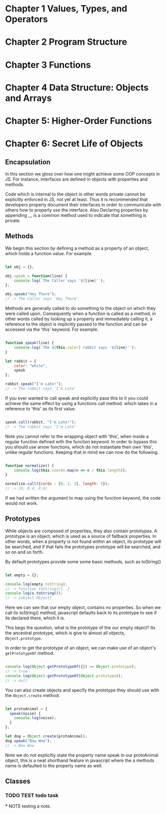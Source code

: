 
* Chapter 1 Values, Types, and Operators
* Chapter 2 Program Structure
* Chapter 3 Functions
* Chapter 4 Data Structure: Objects and Arrays
* Chapter 5: Higher-Order Functions
* Chapter 6: Secret Life of Objects
**  Encapsulation

In this section we gloss over how one might achieve some OOP
concepts in JS. For instance, interfaces are defined in objects with 
properties and  methods. 

Code which is internal to the object in other words private cannot be
explicitly enforced in JS, not yet at least. Thus it is recommended
that developers properly document their interfaces in order to communicate 
with others how to properly use the interface. Also Declaring properties
by appending __ is a common method used to indicate that something
is private. 

** Methods
We begin this section by defining a method as a property of an object,
which holds a function value. For example.


#+Name: Method Example
#+Begin_SRC js

let obj = {};

obj.speak = function(line) {
    console.log(`The Caller says '${line}'`);
};

obj.speak("Hey There");
// -> The Caller says 'Hey There'
#+END_SRC

Methods are generally called to do something to the object on which
they were called upon. Consequently when a function is called as a
method, in other words called by looking up a property and immediately
calling it, a reference to the object is implicitly passed to the
function and can be accessed via the 'this' keyword. For example.


#+Name: Accessing an object's method. 
#+Begin_SRC js

function speak(line) {
    console.log(`The ${this.color} rabbit says '${line}'`);
}

let rabbit = {
    color: "white",
    speak
};

rabbit.speak("I'm Late!");
// -> The rabbit says 'I'm Late'
#+END_SRC


If you ever wanted to call speak and explicitly pass this to it you
could achieve the same effect by using a functions call method. which
takes in a reference to 'this' as its first value.

#+Name: Explicitly Passing this to methods
#+BEGIN_SRC js

speak.call(rabbit, "I'm Late!");
// -> The rabbit says 'I'm Late' 
#+END_SRC


Note you cannot refer to the wrapping object with 'this', when inside a
regular function defined with the function keyword. In order to bypass
this you should use arrow functions, which do not instantiate their own
'this', unlike regular functions. Keeping that in mind we can now do the
following. 

#+Name: Accessing the wrapping this, via arrow functions. 
#+BEGIN_SRC js

function normalize() {
    console.log(this.coords.map(n => n / this.length));
}

normalize.call({cords : [0, 2, 3], length: 5});
// -> [0, 0.4, 0.6]
#+END_SRC

If we had written the argument to map using the function keyword, the
code would not work. 

** Prototypes
While objects are composed of properties, they also contain prototypes.
A prototype is an object, which is used as a source of fallback 
properties. In other words, when a property is not found within an 
object, its prototype will be searched, and if that fails the prototypes
prototype will be searched, and so on and so forth. 

By default prototypes provide some some basic methods, such as toString()

#+Name: Accessing an propertyless objects, prototype. 
#+Begin_SRC js

let empty = {};

console.log(empty.toString);
// -> function toString(){..}
console.log(x.toString());
// -> [object Object]

#+END_SRC

Here we can see that our empty object, contains no properties. So when
we call its toString() method, javascript defaults back to its prototype
to see if its declared there, which it is. 

This begs the question, what is the prototype of the our empty object?
Its the ancestral prototype, which is give to almost all objects, 
~Object.prototype~. 

In order to get the prototype of an object, we can make use of an
object's ~getPrototypeOf~  method. 

#+Name: Getting the prototype of an object. 
#+Begin_SRC js

console.log(Object.getPrototypeOf({}) == Object.prototype);
// -> true
console.log(Object.getPrototypeOf(Object.prototype));
// -> null

#+END_SRC

You can also create objects and specify the prototype they should use
with the ~Object.create~ method. 

#+Name: Specifying an object's prototype
#+Begin_SRC js

let protoAnimal = {
  speak(noise) {
    console.log(noise);
  }
};

let dog = Object.create(protoAnimal);
dog.speak("Bow Wow");
// -> Bow Wow

#+END_SRC

Note we do not explicitly state the property name speak in our 
protoAnimal object, this is a neat shorthand feature in javascript
where the a methods name is defaulted to the property name as well.

** Classes

*** TODO TEST todo task

  *** NOTE testing a note. 

